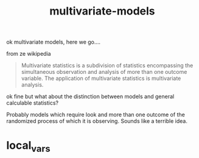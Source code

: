 # _*_ mode:org _*_
#+TITLE: multivariate-models
#+STARTUP: indent
#+OPTIONS: toc:nil

ok multivariate models, here we go....

from ze wikipedia

#+BEGIN_QUOTE
Multivariate statistics is a subdivision of statistics encompassing
the simultaneous observation and analysis of more than one outcome
variable. The application of multivariate statistics is multivariate
analysis.
#+END_QUOTE

ok fine but what about the distinction between models and general
calculable statistics?  

Probably models which require look and more than one outcome of the
randomized process of which it is observing.  Sounds like a terrible
idea.  


















* local_vars
  # Local Variables:
  # eval: (auto-fill-mode)
  # End:
